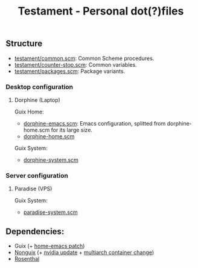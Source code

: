 #+TITLE: Testament - Personal dot(?)files

** Structure
+ [[file:testament/common.scm][testament/common.scm]]: Common Scheme procedures.
+ [[file:testament/counter-stop.scm][testament/counter-stop.scm]]: Common variables.
+ [[file:testament/packages.scm][testament/packages.scm]]: Package variants.

*** Desktop configuration
**** Dorphine (Laptop)
Guix Home:
+ [[file:dorphine-emacs.scm][dorphine-emacs.scm]]: Emacs configuration, splitted from dorphine-home.scm for its large size.
+ [[file:dorphine-home.scm][dorphine-home.scm]]

Guix System:
+ [[file:dorphine-system.scm][dorphine-system.scm]]

*** Server configuration
**** Paradise (VPS)
Guix System:
+ [[file:paradise-system.scm][paradise-system.scm]]

** Dependencies:
+ Guix (+ [[https://issues.guix.gnu.org/64620][home-emacs patch]])
+ [[https://gitlab.com/nonguix/nonguix][Nonguix]] (+ [[https://gitlab.com/nonguix/nonguix/-/merge_requests/328][nvidia update]] + [[https://gitlab.com/nonguix/nonguix/-/merge_requests/403][multiarch container change]])
+ [[https://codeberg.org/hako/Rosenthal][Rosenthal]]
